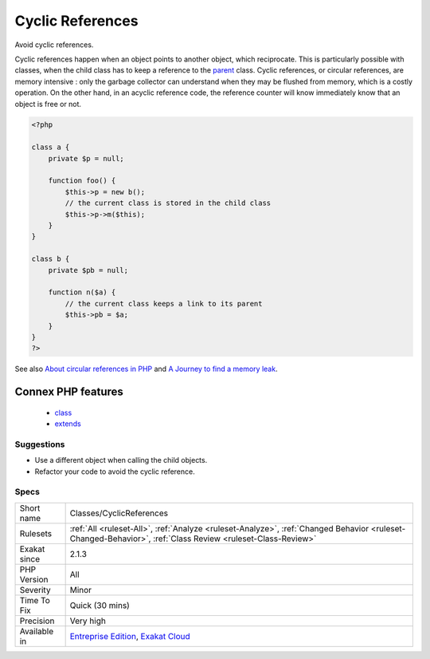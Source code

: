 .. _classes-cyclicreferences:

.. _cyclic-references:

Cyclic References
+++++++++++++++++

.. meta::
	:description:
		Cyclic References: Avoid cyclic references.
	:twitter:card: summary_large_image
	:twitter:site: @exakat
	:twitter:title: Cyclic References
	:twitter:description: Cyclic References: Avoid cyclic references
	:twitter:creator: @exakat
	:twitter:image:src: https://www.exakat.io/wp-content/uploads/2020/06/logo-exakat.png
	:og:image: https://www.exakat.io/wp-content/uploads/2020/06/logo-exakat.png
	:og:title: Cyclic References
	:og:type: article
	:og:description: Avoid cyclic references
	:og:url: https://php-tips.readthedocs.io/en/latest/tips/Classes/CyclicReferences.html
	:og:locale: en
Avoid cyclic references. 

Cyclic references happen when an object points to another object, which reciprocate. This is particularly possible with classes, when the child class has to keep a reference to the `parent <https://www.php.net/manual/en/language.oop5.paamayim-nekudotayim.php>`_ class. 
Cyclic references, or circular references, are memory intensive : only the garbage collector can understand when they may be flushed from memory, which is a costly operation. On the other hand, in an acyclic reference code, the reference counter will know immediately know that an object is free or not.

.. code-block:: php
   
   <?php
   
   class a {
       private $p = null;
       
       function foo() {
           $this->p = new b();
           // the current class is stored in the child class
           $this->p->m($this);
       }
   }
   
   class b {
       private $pb = null;
       
       function n($a) {
           // the current class keeps a link to its parent
           $this->pb = $a;
       }
   }
   ?>

See also `About circular references in PHP <https://johann.pardanaud.com/blog/about-circular-references-in-php>`_ and `A Journey to find a memory leak <https://jolicode.com/blog/a-journey-to-find-a-memory-leak/>`_.

Connex PHP features
-------------------

  + `class <https://php-dictionary.readthedocs.io/en/latest/dictionary/class.ini.html>`_
  + `extends <https://php-dictionary.readthedocs.io/en/latest/dictionary/extends.ini.html>`_


Suggestions
___________

* Use a different object when calling the child objects. 
* Refactor your code to avoid the cyclic reference.




Specs
_____

+--------------+------------------------------------------------------------------------------------------------------------------------------------------------------------+
| Short name   | Classes/CyclicReferences                                                                                                                                   |
+--------------+------------------------------------------------------------------------------------------------------------------------------------------------------------+
| Rulesets     | :ref:`All <ruleset-All>`, :ref:`Analyze <ruleset-Analyze>`, :ref:`Changed Behavior <ruleset-Changed-Behavior>`, :ref:`Class Review <ruleset-Class-Review>` |
+--------------+------------------------------------------------------------------------------------------------------------------------------------------------------------+
| Exakat since | 2.1.3                                                                                                                                                      |
+--------------+------------------------------------------------------------------------------------------------------------------------------------------------------------+
| PHP Version  | All                                                                                                                                                        |
+--------------+------------------------------------------------------------------------------------------------------------------------------------------------------------+
| Severity     | Minor                                                                                                                                                      |
+--------------+------------------------------------------------------------------------------------------------------------------------------------------------------------+
| Time To Fix  | Quick (30 mins)                                                                                                                                            |
+--------------+------------------------------------------------------------------------------------------------------------------------------------------------------------+
| Precision    | Very high                                                                                                                                                  |
+--------------+------------------------------------------------------------------------------------------------------------------------------------------------------------+
| Available in | `Entreprise Edition <https://www.exakat.io/entreprise-edition>`_, `Exakat Cloud <https://www.exakat.io/exakat-cloud/>`_                                    |
+--------------+------------------------------------------------------------------------------------------------------------------------------------------------------------+


